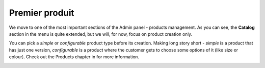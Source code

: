 Premier produit
===============

We move to one of the most important sections of the Admin panel - products management. As you can see, the **Catalog**
section in the menu is quite extended, but we will, for now, focus on product creation only.

You can pick a *simple* or *configurable* product type before its creation. Making long story short -
*simple* is a product that has just one version,
*configurable* is a product where the customer gets to choose some options of it (like size or colour).
Check out the Products chapter in for more information.

.. image:: /_static/images/getting-started-with-bouteg/product-types.png
    :scale: 55%
    :align: center


